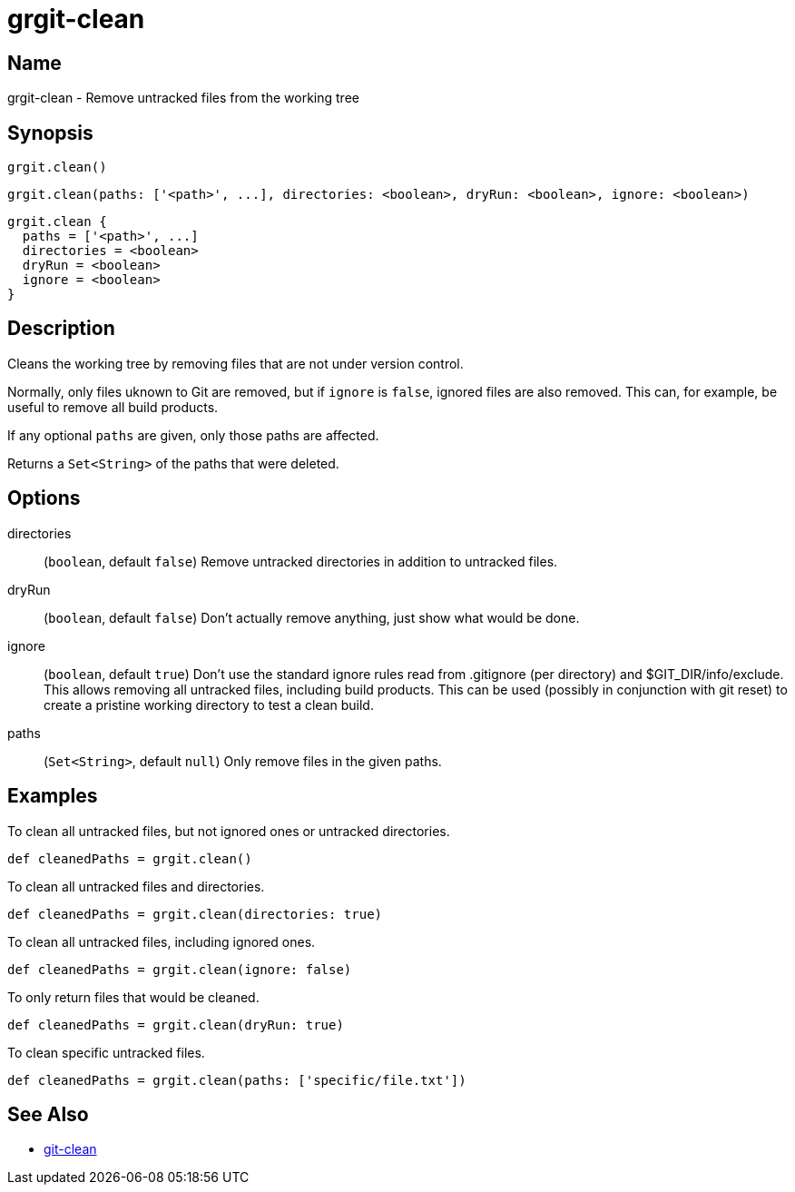 = grgit-clean
:jbake-title: grgit-clean
:jbake-type: page
:jbake-status: published

== Name

grgit-clean - Remove untracked files from the working tree

== Synopsis

[source, groovy]
----
grgit.clean()
----

[source, groovy]
----
grgit.clean(paths: ['<path>', ...], directories: <boolean>, dryRun: <boolean>, ignore: <boolean>)
----

[source, groovy]
----
grgit.clean {
  paths = ['<path>', ...]
  directories = <boolean>
  dryRun = <boolean>
  ignore = <boolean>
}
----

== Description

Cleans the working tree by removing files that are not under version control.

Normally, only files uknown to Git are removed, but if `ignore` is `false`, ignored files are also removed. This can, for example, be useful to remove all build products.

If any optional `paths` are given, only those paths are affected.

Returns a `Set<String>` of the paths that were deleted.

== Options

directories:: (`boolean`, default `false`) Remove untracked directories in addition to untracked files.
dryRun:: (`boolean`, default `false`) Don’t actually remove anything, just show what would be done.
ignore:: (`boolean`, default `true`) Don’t use the standard ignore rules read from .gitignore (per directory) and $GIT_DIR/info/exclude. This allows removing all untracked files, including build products. This can be used (possibly in conjunction with git reset) to create a pristine working directory to test a clean build.
paths:: (`Set<String>`, default `null`) Only remove files in the given paths.

== Examples

To clean all untracked files, but not ignored ones or untracked directories.

[source, groovy]
----
def cleanedPaths = grgit.clean()
----

To clean all untracked files and directories.

[source, groovy]
----
def cleanedPaths = grgit.clean(directories: true)
----

To clean all untracked files, including ignored ones.

[source, groovy]
----
def cleanedPaths = grgit.clean(ignore: false)
----

To only return files that would be cleaned.

[source, groovy]
----
def cleanedPaths = grgit.clean(dryRun: true)
----

To clean specific untracked files.

[source, groovy]
----
def cleanedPaths = grgit.clean(paths: ['specific/file.txt'])
----

== See Also

- link:https://git-scm.com/docs/git-clean[git-clean]
